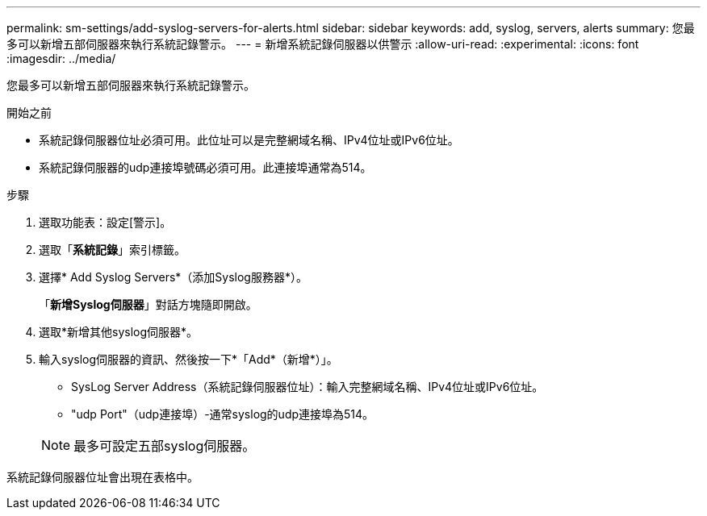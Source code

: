 ---
permalink: sm-settings/add-syslog-servers-for-alerts.html 
sidebar: sidebar 
keywords: add, syslog, servers, alerts 
summary: 您最多可以新增五部伺服器來執行系統記錄警示。 
---
= 新增系統記錄伺服器以供警示
:allow-uri-read: 
:experimental: 
:icons: font
:imagesdir: ../media/


[role="lead"]
您最多可以新增五部伺服器來執行系統記錄警示。

.開始之前
* 系統記錄伺服器位址必須可用。此位址可以是完整網域名稱、IPv4位址或IPv6位址。
* 系統記錄伺服器的udp連接埠號碼必須可用。此連接埠通常為514。


.步驟
. 選取功能表：設定[警示]。
. 選取「*系統記錄*」索引標籤。
. 選擇* Add Syslog Servers*（添加Syslog服務器*）。
+
「*新增Syslog伺服器*」對話方塊隨即開啟。

. 選取*新增其他syslog伺服器*。
. 輸入syslog伺服器的資訊、然後按一下*「Add*（新增*）」。
+
** SysLog Server Address（系統記錄伺服器位址）：輸入完整網域名稱、IPv4位址或IPv6位址。
** "udp Port"（udp連接埠）-通常syslog的udp連接埠為514。


+
[NOTE]
====
最多可設定五部syslog伺服器。

====


系統記錄伺服器位址會出現在表格中。
